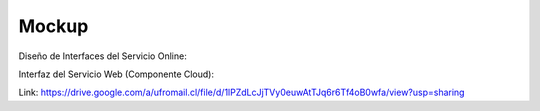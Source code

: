 ===================
Mockup
===================



Diseño de Interfaces del Servicio Online:

.. _a link: https://drive.google.com/a/ufromail.cl/file/d/1hWAT7QAy0bcyNC2TxMPB31a0G5H0ZBZf/view?usp=sharing

Interfaz del Servicio Web (Componente Cloud):

Link: https://drive.google.com/a/ufromail.cl/file/d/1lPZdLcJjTVy0euwAtTJq6r6Tf4oB0wfa/view?usp=sharing
